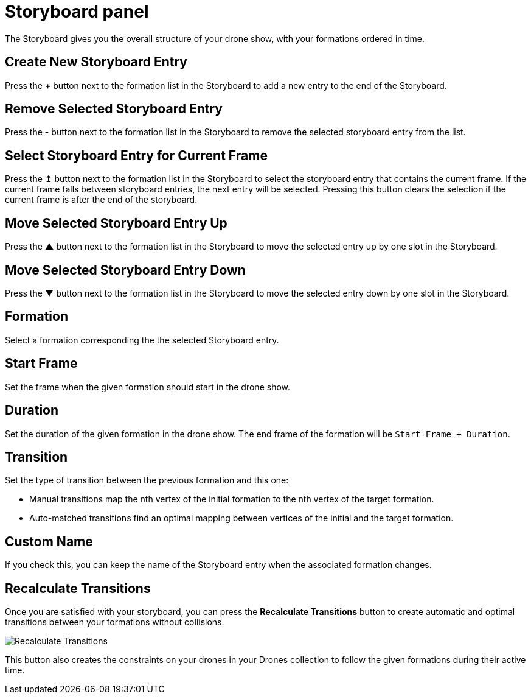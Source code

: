 = Storyboard panel
:imagesdir: ../../../assets/images
:experimental:

The Storyboard gives you the overall structure of your drone show, with your formations ordered in time.

== Create New Storyboard Entry

Press the btn:[+] button next to the formation list in the Storyboard to add a new entry to the end of the Storyboard.

== Remove Selected Storyboard Entry

Press the btn:[-] button next to the formation list in the Storyboard to remove the selected storyboard entry from the list.

== Select Storyboard Entry for Current Frame

Press the btn:[↥] button next to the formation list in the Storyboard to select the storyboard entry that contains the current frame. If the current frame falls between storyboard entries, the next entry will be selected. Pressing this button clears the selection if the current frame is after the end of the storyboard.

== Move Selected Storyboard Entry Up

Press the btn:[▲] button next to the formation list in the Storyboard to move the selected entry up by one slot in the Storyboard.

== Move Selected Storyboard Entry Down

Press the btn:[▼] button next to the formation list in the Storyboard to move the selected entry down by one slot in the Storyboard.

== Formation

Select a formation corresponding the the selected Storyboard entry.

== Start Frame

Set the frame when the given formation should start in the drone show.

== Duration

Set the duration of the given formation in the drone show. The end frame of the formation will be `Start Frame + Duration`.

== Transition

Set the type of transition between the previous formation and this one:

* Manual transitions map the nth vertex of the initial formation to the nth vertex of the target formation.

* Auto-matched transitions find an optimal mapping between vertices of the initial and the target formation.

== Custom Name

If you check this, you can keep the name of the Storyboard entry when the associated formation changes.

== Recalculate Transitions

Once you are satisfied with your storyboard, you can press the btn:[Recalculate Transitions] button to create automatic and optimal transitions between your formations without collisions.

image::panels/storyboard/recalculate_transitions.jpg[Recalculate Transitions]

This button also creates the constraints on your drones in your Drones collection to follow the given formations during their active time.